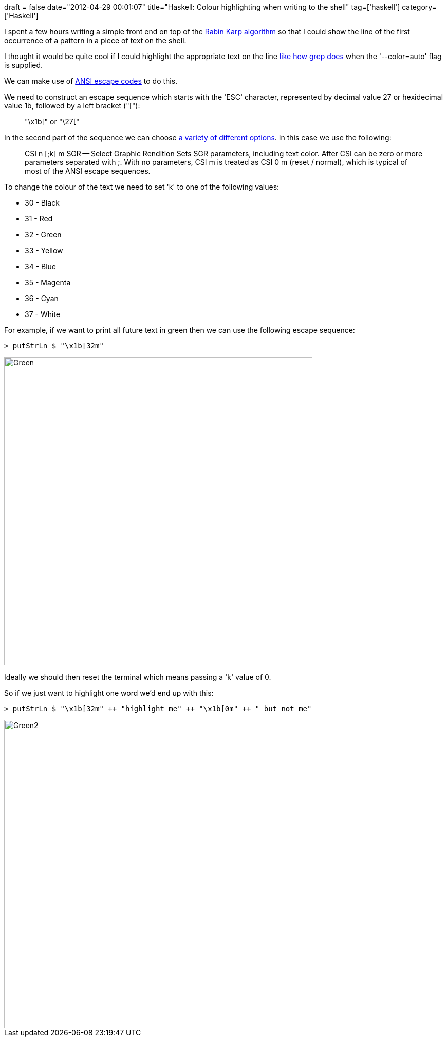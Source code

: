 +++
draft = false
date="2012-04-29 00:01:07"
title="Haskell: Colour highlighting when writing to the shell"
tag=['haskell']
category=['Haskell']
+++

I spent a few hours writing a simple front end on top of the http://www.markhneedham.com/blog/2012/04/25/algorithms-rabin-karp-in-haskell/[Rabin Karp algorithm] so that I could show the line of the first occurrence of a pattern in a piece of text on the shell.

I thought it would be quite cool if I could highlight the appropriate text on the line http://www.debian-administration.org/articles/460[like how grep does] when the '--color=auto' flag is supplied.

We can make use of http://en.wikipedia.org/wiki/ANSI_escape_code[ANSI escape codes] to do this.

We need to construct an escape sequence which starts with the 'ESC' character, represented by decimal value 27 or hexidecimal value 1b, followed by a left bracket ("["):

____
"\x1b[" or "\27["
____

In the second part of the sequence we can choose http://en.wikipedia.org/wiki/ANSI_escape_code#CSI_codes[a variety of different options]. In this case we use the following:

____
CSI n [;k] m SGR -- Select Graphic Rendition Sets SGR parameters, including text color. After CSI can be zero or more parameters separated with ;. With no parameters, CSI m is treated as CSI 0 m (reset / normal), which is typical of most of the ANSI escape sequences.
____

To change the colour of the text we need to set 'k' to one of the following values:

* 30 - Black
* 31 - Red
* 32 - Green
* 33 - Yellow
* 34 - Blue
* 35 - Magenta
* 36 - Cyan
* 37 - White

For example, if we want to print all future text in green then we can use the following escape sequence:

[source,haskell]
----

> putStrLn $ "\x1b[32m"
----

image::{{<siteurl>}}/uploads/2012/04/green.jpg[Green,600]

Ideally we should then reset the terminal which means passing a 'k' value of 0.

So if we just want to highlight one word we'd end up with this:

[source,haskell]
----

> putStrLn $ "\x1b[32m" ++ "highlight me" ++ "\x1b[0m" ++ " but not me"
----

image::{{<siteurl>}}/uploads/2012/04/green2.png[Green2,600]
